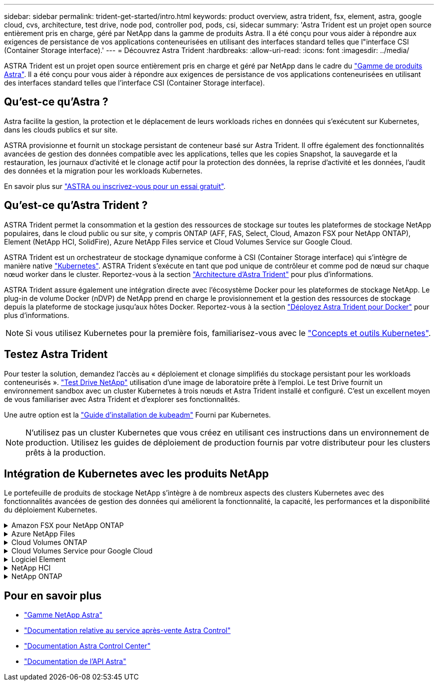 ---
sidebar: sidebar 
permalink: trident-get-started/intro.html 
keywords: product overview, astra trident, fsx, element, astra, google cloud, cvs, architecture, test drive, node pod, controller pod, pods, csi, sidecar 
summary: 'Astra Trident est un projet open source entièrement pris en charge, géré par NetApp dans la gamme de produits Astra. Il a été conçu pour vous aider à répondre aux exigences de persistance de vos applications conteneurisées en utilisant des interfaces standard telles que l"interface CSI (Container Storage interface).' 
---
= Découvrez Astra Trident
:hardbreaks:
:allow-uri-read: 
:icons: font
:imagesdir: ../media/


[role="lead"]
ASTRA Trident est un projet open source entièrement pris en charge et géré par NetApp dans le cadre du link:https://docs.netapp.com/us-en/astra-family/intro-family.html["Gamme de produits Astra"^]. Il a été conçu pour vous aider à répondre aux exigences de persistance de vos applications conteneurisées en utilisant des interfaces standard telles que l'interface CSI (Container Storage interface).



== Qu'est-ce qu'Astra ?

Astra facilite la gestion, la protection et le déplacement de leurs workloads riches en données qui s'exécutent sur Kubernetes, dans les clouds publics et sur site.

ASTRA provisionne et fournit un stockage persistant de conteneur basé sur Astra Trident. Il offre également des fonctionnalités avancées de gestion des données compatible avec les applications, telles que les copies Snapshot, la sauvegarde et la restauration, les journaux d'activité et le clonage actif pour la protection des données, la reprise d'activité et les données, l'audit des données et la migration pour les workloads Kubernetes.

En savoir plus sur link:https://bluexp.netapp.com/astra["ASTRA ou inscrivez-vous pour un essai gratuit"^].



== Qu'est-ce qu'Astra Trident ?

ASTRA Trident permet la consommation et la gestion des ressources de stockage sur toutes les plateformes de stockage NetApp populaires, dans le cloud public ou sur site, y compris ONTAP (AFF, FAS, Select, Cloud, Amazon FSX pour NetApp ONTAP), Element (NetApp HCI, SolidFire), Azure NetApp Files service et Cloud Volumes Service sur Google Cloud.

ASTRA Trident est un orchestrateur de stockage dynamique conforme à CSI (Container Storage interface) qui s'intègre de manière native link:https://kubernetes.io/["Kubernetes"^]. ASTRA Trident s'exécute en tant que pod unique de contrôleur et comme pod de nœud sur chaque nœud worker dans le cluster. Reportez-vous à la section link:../trident-get-started/architecture.html["Architecture d'Astra Trident"] pour plus d'informations.

ASTRA Trident assure également une intégration directe avec l'écosystème Docker pour les plateformes de stockage NetApp. Le plug-in de volume Docker (nDVP) de NetApp prend en charge le provisionnement et la gestion des ressources de stockage depuis la plateforme de stockage jusqu'aux hôtes Docker. Reportez-vous à la section link:../trident-docker/deploy-docker.html["Déployez Astra Trident pour Docker"] pour plus d'informations.


NOTE: Si vous utilisez Kubernetes pour la première fois, familiarisez-vous avec le link:https://kubernetes.io/docs/home/["Concepts et outils Kubernetes"^].



== Testez Astra Trident

Pour tester la solution, demandez l'accès au « déploiement et clonage simplifiés du stockage persistant pour les workloads conteneurisés ». link:https://www.netapp.com/us/try-and-buy/test-drive/index.aspx["Test Drive NetApp"^] utilisation d'une image de laboratoire prête à l'emploi. Le test Drive fournit un environnement sandbox avec un cluster Kubernetes à trois nœuds et Astra Trident installé et configuré. C'est un excellent moyen de vous familiariser avec Astra Trident et d'explorer ses fonctionnalités.

Une autre option est la link:https://kubernetes.io/docs/setup/independent/install-kubeadm/["Guide d'installation de kubeadm"] Fourni par Kubernetes.


NOTE: N'utilisez pas un cluster Kubernetes que vous créez en utilisant ces instructions dans un environnement de production. Utilisez les guides de déploiement de production fournis par votre distributeur pour les clusters prêts à la production.



== Intégration de Kubernetes avec les produits NetApp

Le portefeuille de produits de stockage NetApp s'intègre à de nombreux aspects des clusters Kubernetes avec des fonctionnalités avancées de gestion des données qui améliorent la fonctionnalité, la capacité, les performances et la disponibilité du déploiement Kubernetes.

.Amazon FSX pour NetApp ONTAP
[%collapsible]
====
link:https://www.netapp.com/aws/fsx-ontap/["Amazon FSX pour NetApp ONTAP"^] Est un service AWS entièrement géré qui vous permet de lancer et d'exécuter des systèmes de fichiers optimisés par le système d'exploitation du stockage NetApp ONTAP.

====
.Azure NetApp Files
[%collapsible]
====
https://www.netapp.com/azure/azure-netapp-files/["Azure NetApp Files"^] Est un service de partage de fichiers Azure haute performance optimisé par NetApp. Vous pouvez exécuter les workloads basés sur des fichiers les plus exigeants dans Azure de façon native, avec les performances et les fonctionnalités avancées de gestion des données que vous attendez de NetApp.

====
.Cloud Volumes ONTAP
[%collapsible]
====
link:https://www.netapp.com/cloud-services/cloud-volumes-ontap/["Cloud Volumes ONTAP"^] Est une appliance de stockage exclusivement logicielle qui exécute le logiciel de gestion des données ONTAP dans le cloud.

====
.Cloud Volumes Service pour Google Cloud
[%collapsible]
====
link:https://bluexp.netapp.com/google-cloud-netapp-volumes?utm_source=GitHub&utm_campaign=Trident["NetApp Cloud Volumes Service pour Google Cloud"^] Est un service de fichiers cloud natif qui fournit des volumes NAS sur NFS et SMB avec des performances 100 % Flash.

====
.Logiciel Element
[%collapsible]
====
https://www.netapp.com/data-management/element-software/["Elément"^] offre à l'administrateur du stockage la possibilité de consolider les charges de travail pour un encombrement du stockage simplifié et optimisé.

====
.NetApp HCI
[%collapsible]
====
link:https://docs.netapp.com/us-en/hci/docs/concept_hci_product_overview.html["NetApp HCI"^] simplifie la gestion et l'évolutivité du data center en automatisant les tâches de routine et en permettant aux administrateurs d'infrastructure de se concentrer sur des fonctions plus importantes.

ASTRA Trident peut provisionner et gérer des dispositifs de stockage pour des applications conteneurisées directement à partir de la plateforme de stockage NetApp HCI sous-jacente.

====
.NetApp ONTAP
[%collapsible]
====
link:https://docs.netapp.com/us-en/ontap/index.html["NetApp ONTAP"^] Il s'agit du système d'exploitation de stockage unifié multiprotocole NetApp qui offre des fonctionnalités avancées de gestion des données pour toutes les applications.

Les systèmes ONTAP sont dotés de configurations 100 % Flash, hybrides ou 100 % HDD et proposent différents modèles de déploiement, notamment du matériel spécialisé (FAS et AFF), de l'infrastructure générique (ONTAP Select) et du cloud uniquement (Cloud Volumes ONTAP). ASTRA Trident prend en charge ces modèles de déploiement ONTAP.

====


== Pour en savoir plus

* https://docs.netapp.com/us-en/astra-family/intro-family.html["Gamme NetApp Astra"^]
* https://docs.netapp.com/us-en/astra/get-started/intro.html["Documentation relative au service après-vente Astra Control"^]
* https://docs.netapp.com/us-en/astra-control-center/index.html["Documentation Astra Control Center"^]
* https://docs.netapp.com/us-en/astra-automation/get-started/before_get_started.html["Documentation de l'API Astra"^]

